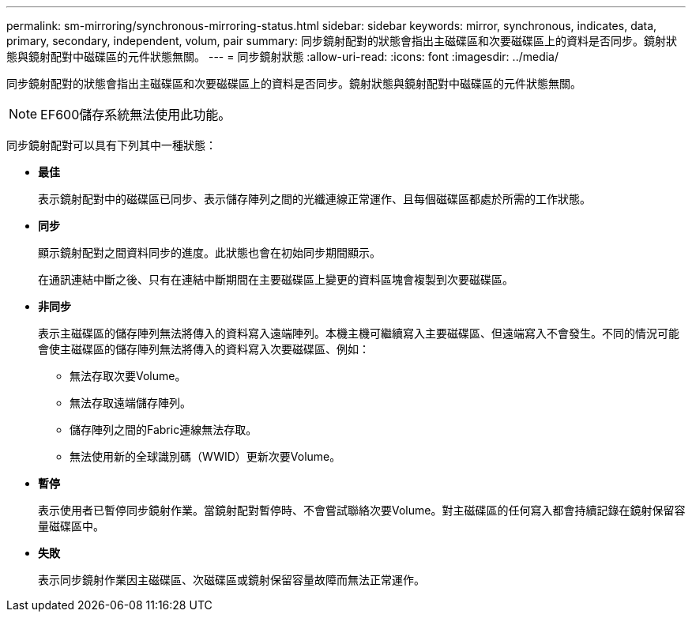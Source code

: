 ---
permalink: sm-mirroring/synchronous-mirroring-status.html 
sidebar: sidebar 
keywords: mirror, synchronous, indicates, data, primary, secondary, independent, volum, pair 
summary: 同步鏡射配對的狀態會指出主磁碟區和次要磁碟區上的資料是否同步。鏡射狀態與鏡射配對中磁碟區的元件狀態無關。 
---
= 同步鏡射狀態
:allow-uri-read: 
:icons: font
:imagesdir: ../media/


[role="lead"]
同步鏡射配對的狀態會指出主磁碟區和次要磁碟區上的資料是否同步。鏡射狀態與鏡射配對中磁碟區的元件狀態無關。

[NOTE]
====
EF600儲存系統無法使用此功能。

====
同步鏡射配對可以具有下列其中一種狀態：

* *最佳*
+
表示鏡射配對中的磁碟區已同步、表示儲存陣列之間的光纖連線正常運作、且每個磁碟區都處於所需的工作狀態。

* *同步*
+
顯示鏡射配對之間資料同步的進度。此狀態也會在初始同步期間顯示。

+
在通訊連結中斷之後、只有在連結中斷期間在主要磁碟區上變更的資料區塊會複製到次要磁碟區。

* *非同步*
+
表示主磁碟區的儲存陣列無法將傳入的資料寫入遠端陣列。本機主機可繼續寫入主要磁碟區、但遠端寫入不會發生。不同的情況可能會使主磁碟區的儲存陣列無法將傳入的資料寫入次要磁碟區、例如：

+
** 無法存取次要Volume。
** 無法存取遠端儲存陣列。
** 儲存陣列之間的Fabric連線無法存取。
** 無法使用新的全球識別碼（WWID）更新次要Volume。


* *暫停*
+
表示使用者已暫停同步鏡射作業。當鏡射配對暫停時、不會嘗試聯絡次要Volume。對主磁碟區的任何寫入都會持續記錄在鏡射保留容量磁碟區中。

* *失敗*
+
表示同步鏡射作業因主磁碟區、次磁碟區或鏡射保留容量故障而無法正常運作。


